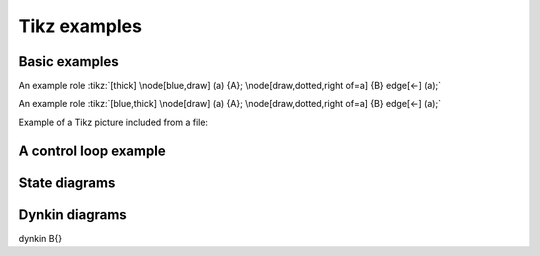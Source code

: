 Tikz examples
=============

Basic examples
--------------

.. tikz:: [>=latex',dotted,thick] \draw[->] (0,0) -- (1,1) -- (1,0)
   -- (2,0);
   :libs: arrows


.. tikz:: An Example TikZ Directive with Caption
   :align: left

   \draw[thick,rounded corners=8pt]
   (0,0)--(0,2)--(1,3.25)--(2,2)--(2,0)--(0,2)--(2,2)--(0,0)--(2,0);

An example role :tikz:`[thick] \node[blue,draw] (a) {A};
\node[draw,dotted,right of=a] {B} edge[<-] (a);`

An example role :tikz:`[blue,thick] \node[draw] (a) {A}; \node[draw,dotted,right of=a] {B} edge[<-] (a);`

Example of a Tikz picture included from a file:

.. tikz::
   :include: example.tikz
   :align: right


A control loop example
----------------------

.. rst-class:: centered
.. tikz:: Control system principles (PGF/TikZ example)
   :include: ctrloop.tikz
   :libs: arrows,shapes

State diagrams
--------------

.. rst-class:: centered
.. tikz:: Finite state is always empty
   :include: fsm.tikz
   :libs: arrows,automata

Dynkin diagrams
---------------

\dynkin B{}